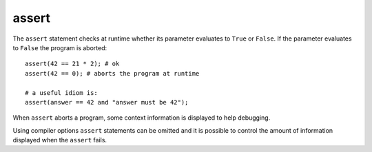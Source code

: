 ..  highlight:: boo

assert
=======

The ``assert`` statement checks at runtime whether its parameter evaluates to ``True`` or ``False``. If the parameter evaluates to ``False`` the program is aborted::

    assert(42 == 21 * 2); # ok
    assert(42 == 0); # aborts the program at runtime

    # a useful idiom is:
    assert(answer == 42 and "answer must be 42");

When ``assert`` aborts a program, some context information is displayed to help debugging.

Using compiler options ``assert`` statements can be omitted and it is possible to control the amount of information displayed when the ``assert`` fails.


